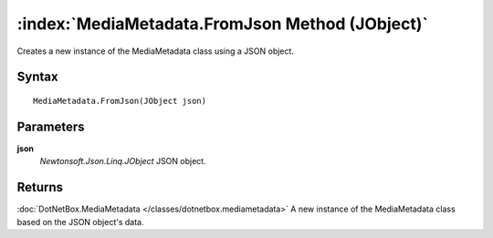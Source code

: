 :index:`MediaMetadata.FromJson Method (JObject)`
================================================

Creates a new instance of the MediaMetadata class using a JSON object.

Syntax
------

::

	MediaMetadata.FromJson(JObject json)

Parameters
----------

**json**
	*Newtonsoft.Json.Linq.JObject* JSON object.

Returns
-------

:doc:`DotNetBox.MediaMetadata </classes/dotnetbox.mediametadata>`  A new instance of the MediaMetadata class based on the JSON object's data.
